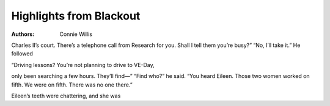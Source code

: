 Highlights from Blackout
========================

:authors: Connie Willis

.. 75834295 ; Your ;  ; 2020-06-06 02:05:59

Charles II’s court. There’s a telephone call from Research for you. Shall I tell them you’re busy?” “No, I’ll take it.” He followed

.. d0cd0438 ; Your ;  ; 2020-06-10 02:04:03

“Driving lessons? You’re not planning to drive to VE-Day,

.. 645f7fc5 ; Your ;  ; 2020-07-08 23:21:02

only been searching a few hours. They’ll find—” “Find who?” he said. “You heard Eileen. Those two women worked on fifth. We were on fifth. There was no one there.”

.. da6d3298 ; Your ;  ; 2020-07-09 11:02:38

Eileen’s teeth were chattering, and she was

